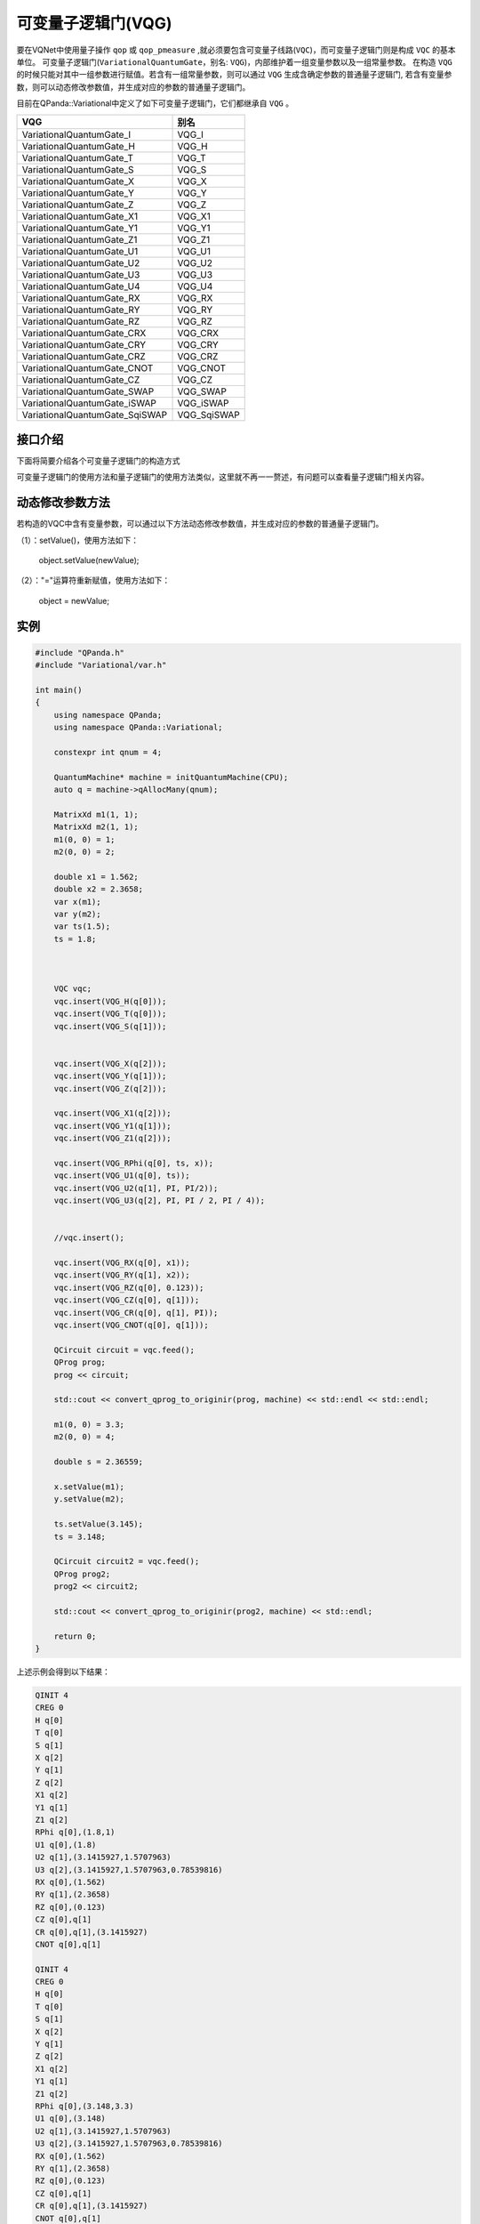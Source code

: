 可变量子逻辑门(VQG)
======================
要在VQNet中使用量子操作 ``qop`` 或 ``qop_pmeasure`` ,就必须要包含可变量子线路(``VQC``)，而可变量子逻辑门则是构成 ``VQC`` 的基本单位。 可变量子逻辑门(``VariationalQuantumGate``，别名: ``VQG``)，内部维护着一组变量参数以及一组常量参数。
在构造 ``VQG`` 的时候只能对其中一组参数进行赋值。若含有一组常量参数，则可以通过 ``VQG`` 生成含确定参数的普通量子逻辑门, 若含有变量参数，则可以动态修改参数值，并生成对应的参数的普通量子逻辑门。

目前在QPanda::Variational中定义了如下可变量子逻辑门，它们都继承自 ``VQG`` 。

================================     ============== 
 VQG                                   别名
================================     ==============  
VariationalQuantumGate_I              VQG_I  
VariationalQuantumGate_H              VQG_H 
VariationalQuantumGate_T              VQG_T
VariationalQuantumGate_S              VQG_S
VariationalQuantumGate_X              VQG_X
VariationalQuantumGate_Y              VQG_Y
VariationalQuantumGate_Z              VQG_Z
VariationalQuantumGate_X1             VQG_X1
VariationalQuantumGate_Y1             VQG_Y1
VariationalQuantumGate_Z1             VQG_Z1
VariationalQuantumGate_U1             VQG_U1
VariationalQuantumGate_U2             VQG_U2
VariationalQuantumGate_U3             VQG_U3
VariationalQuantumGate_U4             VQG_U4
VariationalQuantumGate_RX             VQG_RX
VariationalQuantumGate_RY             VQG_RY
VariationalQuantumGate_RZ             VQG_RZ
VariationalQuantumGate_CRX            VQG_CRX
VariationalQuantumGate_CRY            VQG_CRY
VariationalQuantumGate_CRZ            VQG_CRZ
VariationalQuantumGate_CNOT           VQG_CNOT
VariationalQuantumGate_CZ             VQG_CZ
VariationalQuantumGate_SWAP           VQG_SWAP
VariationalQuantumGate_iSWAP          VQG_iSWAP
VariationalQuantumGate_SqiSWAP        VQG_SqiSWAP
================================     ============== 


接口介绍
-----------------

.. cpp:class:: VariationalQuantumGate

   .. cpp:function:: VariationalQuantumGate()

        **功能**
            构造函数。
        **参数**
            无

   .. cpp:function:: size_t n_var()
      
        **功能**
            该可变量子逻辑门内部变量个数。
        **参数**
            无
        **返回值**
            变量个数。

   .. cpp:function:: std::vector<var>& get_vars()

        **功能**      
            获取该可变量子逻辑门内部变量。
        **参数**
            无
        **返回值**
            该可变量子逻辑门内部变量。

   .. cpp:function:: std::vector<double>& get_constants()
      
        **功能**
            获取该可变量子逻辑门内部常量。
        **参数**
            无
        **返回值**
            该可变量子逻辑门内部常量。

   .. cpp:function:: int var_pos(var _var)

        **功能**      
            获取变量在该可变量子逻辑门内部索引。
        **参数**
            - _var 变量
        **返回值**
            内部索引，如果不存在在返回-1。

   .. cpp:function:: virtual QGate feed() const = 0
      
        **功能**
            实例化 ``QGate`` 。
        **参数**
            无
        **返回值**
            普通量子逻辑门。

   .. cpp:function:: virtual QGate feed(std::map<size_t, double> offset) const

        **功能**      
            通过指定偏移来实例化 ``QGate`` 。
        **参数**
            - offset 变量对应的偏移映射
        **返回值**
            普通量子逻辑门。

   .. virtual std::shared_ptr<VariationalQuantumGate> copy() = 0
      
        **功能**
            获取当前可变逻辑门的一份拷贝。
        **参数**
            无
        **返回值**
            当前可变逻辑门的一份拷贝。


下面将简要介绍各个可变量子逻辑门的构造方式

.. cpp:class:: VariationalQuantumGate_H

   .. cpp:function:: VariationalQuantumGate_H(Qubit* q)

        **功能**
            H门构造函数。
        **参数**
            - q 目标比特 

.. cpp:class:: VariationalQuantumGate_RX

   .. cpp:function:: VariationalQuantumGate_RX(Qubit* q, var _var)

        **功能**
            RX门构造函数。
        **参数**
            - q 目标比特 
            - _var 参数变量

   .. cpp:function:: VariationalQuantumGate_RX(Qubit* q, double angle)

        **功能**
            RX门构造函数。
        **参数**
            - q 目标比特 
            - angle 参数

.. cpp:class:: VariationalQuantumGate_RY

   .. cpp:function:: VariationalQuantumGate_RY(Qubit* q, var _var)

        **功能**
            RY门构造函数。
        **参数**
            - q 目标比特 
            - _var 参数变量

   .. cpp:function:: VariationalQuantumGate_RY(Qubit* q, double angle)

        **功能**
            RY门构造函数。
        **参数**
            - q 目标比特 
            - angle 参数

.. cpp:class:: VariationalQuantumGate_RZ

   .. cpp:function:: VariationalQuantumGate_RZ(Qubit* q, var _var)

        **功能**
            RZ门构造函数。
        **参数**
            - q 目标比特 
            - _var 参数变量

   .. cpp:function:: VariationalQuantumGate_RZ(Qubit* q, double angle)

        **功能**
            RZ门构造函数。
        **参数**
            - q 目标比特 
            - angle 参数

.. cpp:class:: VariationalQuantumGate_CZ

   .. cpp:function:: VariationalQuantumGate_CZ(Qubit* q1, Qubit* q2)

        **功能**
            CZ门构造函数。
        **参数**
            - q1 控制比特 
            - q2 目标比特

.. cpp:class:: VariationalQuantumGate_CNOT

   .. cpp:function:: VariationalQuantumGate_CNOT(Qubit* q1, Qubit* q2)

        **功能**
            CNOT门构造函数。
        **参数**
            - q1 控制比特 
            - q2 目标比特
可变量子逻辑门的使用方法和量子逻辑门的使用方法类似，这里就不再一一赘述，有问题可以查看量子逻辑门相关内容。

动态修改参数方法
----------
若构造的VQC中含有变量参数，可以通过以下方法动态修改参数值，并生成对应的参数的普通量子逻辑门。

（1）：setValue()，使用方法如下：


    object.setValue(newValue);

（2）："="运算符重新赋值，使用方法如下：


    object = newValue;

实例
----------

.. code-block:: cpp

    #include "QPanda.h"
    #include "Variational/var.h"

    int main()
    {
        using namespace QPanda;
	using namespace QPanda::Variational;

	constexpr int qnum = 4;

	QuantumMachine* machine = initQuantumMachine(CPU);
	auto q = machine->qAllocMany(qnum);

	MatrixXd m1(1, 1);
	MatrixXd m2(1, 1);
	m1(0, 0) = 1;
	m2(0, 0) = 2;

	double x1 = 1.562;
	double x2 = 2.3658;
	var x(m1);
	var y(m2);
	var ts(1.5);
	ts = 1.8;

	

	VQC vqc;
	vqc.insert(VQG_H(q[0]));
	vqc.insert(VQG_T(q[0]));
	vqc.insert(VQG_S(q[1]));


	vqc.insert(VQG_X(q[2]));
	vqc.insert(VQG_Y(q[1]));
	vqc.insert(VQG_Z(q[2]));

	vqc.insert(VQG_X1(q[2]));
	vqc.insert(VQG_Y1(q[1]));
	vqc.insert(VQG_Z1(q[2]));

	vqc.insert(VQG_RPhi(q[0], ts, x));
	vqc.insert(VQG_U1(q[0], ts));
	vqc.insert(VQG_U2(q[1], PI, PI/2));
	vqc.insert(VQG_U3(q[2], PI, PI / 2, PI / 4));


	//vqc.insert();

	vqc.insert(VQG_RX(q[0], x1));
	vqc.insert(VQG_RY(q[1], x2));
	vqc.insert(VQG_RZ(q[0], 0.123));
	vqc.insert(VQG_CZ(q[0], q[1]));
	vqc.insert(VQG_CR(q[0], q[1], PI));
	vqc.insert(VQG_CNOT(q[0], q[1]));

	QCircuit circuit = vqc.feed();
	QProg prog;
	prog << circuit;

	std::cout << convert_qprog_to_originir(prog, machine) << std::endl << std::endl;

	m1(0, 0) = 3.3;
	m2(0, 0) = 4;

	double s = 2.36559;

	x.setValue(m1);
	y.setValue(m2);
	
	ts.setValue(3.145);
	ts = 3.148;

	QCircuit circuit2 = vqc.feed();
	QProg prog2;
	prog2 << circuit2;

	std::cout << convert_qprog_to_originir(prog2, machine) << std::endl;

	return 0;
    }

上述示例会得到以下结果：

.. code-block:: cpp


        QINIT 4
        CREG 0
        H q[0]
        T q[0]
        S q[1]
        X q[2]
        Y q[1]
        Z q[2]
        X1 q[2]
        Y1 q[1]
        Z1 q[2]
        RPhi q[0],(1.8,1)
        U1 q[0],(1.8)
        U2 q[1],(3.1415927,1.5707963)
        U3 q[2],(3.1415927,1.5707963,0.78539816)
        RX q[0],(1.562)
        RY q[1],(2.3658)
        RZ q[0],(0.123)
        CZ q[0],q[1]
        CR q[0],q[1],(3.1415927)
        CNOT q[0],q[1]

        QINIT 4
        CREG 0
        H q[0]
        T q[0]
        S q[1]
        X q[2]
        Y q[1]
        Z q[2]
        X1 q[2]
        Y1 q[1]
        Z1 q[2]
        RPhi q[0],(3.148,3.3)
        U1 q[0],(3.148)
        U2 q[1],(3.1415927,1.5707963)
        U3 q[2],(3.1415927,1.5707963,0.78539816)
        RX q[0],(1.562)
        RY q[1],(2.3658)
        RZ q[0],(0.123)
        CZ q[0],q[1]
        CR q[0],q[1],(3.1415927)
        CNOT q[0],q[1]
       
